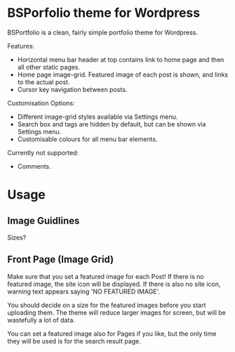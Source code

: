 * BSPorfolio theme for Wordpress

BSPortfolio is a clean, fairly simple portfolio theme for Wordpress.

Features:
- Horizontal menu bar header at top contains link to home page and then all
  other static pages.
- Home page image-grid. Featured image of each post is shown, and links to the
  actual post.
- Cursor key navigation between posts.

Customisation Options:
- Different image-grid styles available via Settings menu.
- Search box and tags are hidden by default, but can be shown via Settings menu.
- Customisable colours for all menu bar elements.

Currently not supported:
- Comments.

* Usage

** Image Guidlines

Sizes?
   
** Front Page (Image Grid)

Make sure that you set a featured image for each Post! If there is no featured
image, the site icon will be displayed. If there is also no site icon, warning
text appears saying 'NO FEATURED IMAGE'.

You should decide on a size for the featured images before you start uploading
them. The theme will reduce larger images for screen, but will be wastefully a
lot of data.

You can set a featured image also for Pages if you like, but the only time they
will be used is for the search result page.

